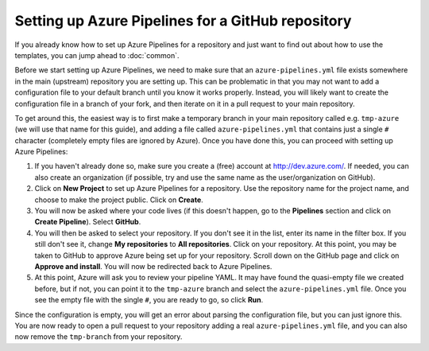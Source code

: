 Setting up Azure Pipelines for a GitHub repository
==================================================

If you already know how to set up Azure Pipelines for a repository and just
want to find out about how to use the templates, you can jump ahead to
:doc:`common`.

Before we start setting up Azure Pipelines, we need to make sure that an
``azure-pipelines.yml`` file exists somewhere in the main (upstream) repository
you are setting up. This can be problematic in that you may not want to add a
configuration file to your default branch until you know it works properly.
Instead, you will likely want to create the configuration file in a branch of
your fork, and then iterate on it in a pull request to your main repository.

To get around this, the easiest way is to first make a temporary branch in your
main repository called e.g. ``tmp-azure`` (we will use that name for this
guide), and adding a file called ``azure-pipelines.yml`` that contains just a
single ``#`` character (completely empty files are ignored by Azure). Once you
have done this, you can proceed with setting up Azure Pipelines:

#. If you haven't already done so, make sure you create a (free) account
   at http://dev.azure.com/. If needed, you can also create an organization
   (if possible, try and use the same name as the user/organization on GitHub).

#. Click on **New Project** to set up Azure Pipelines for a repository. Use the
   repository name for the project name, and choose to make the project public.
   Click on **Create**.

#. You will now be asked where your code lives (if this doesn't happen, go to
   the **Pipelines** section and click on **Create Pipeline**). Select **GitHub**.

#. You will then be asked to select your repository. If you don't see it in the
   list, enter its name in the filter box. If you still don't see it, change
   **My repositories** to **All repositories**. Click on your repository. At this
   point, you may be taken to GitHub to approve Azure being set up for your
   repository. Scroll down on the GitHub page and click on **Approve and install**.
   You will now be redirected back to Azure Pipelines.

#. At this point, Azure will ask you to review your pipeline YAML. It may have found
   the quasi-empty file we created before, but if not, you can point it to the
   ``tmp-azure`` branch and select the ``azure-pipelines.yml`` file. Once you see
   the empty file with the single ``#``, you are ready to go, so click **Run**.

Since the configuration is empty, you will get an error about parsing the configuration
file, but you can just ignore this. You are now ready to open a pull request to your
repository adding a real ``azure-pipelines.yml`` file, and you can also now remove
the ``tmp-branch`` from your repository.
